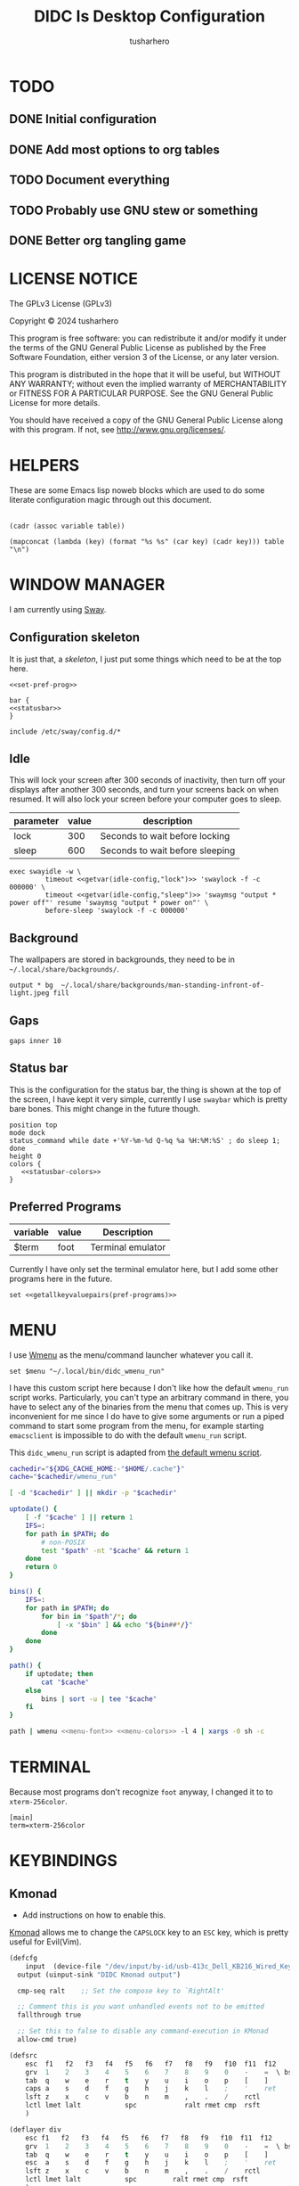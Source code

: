 # -*- after-save-hook: (org-babel-tangle); org-confirm-babel-evaluate: nil; -*-
#+TITLE: DIDC Is Desktop Configuration
#+AUTHOR: tusharhero
#+EMAIL: tusharhero@sdf.org
#+STARTUP: content
#+PROPERTY: header-args :noweb yes :mkdirp yes
* TODO
** DONE Initial configuration
** DONE Add most options to org tables
** TODO Document everything
** TODO Probably use GNU stew or something
** DONE Better org tangling game
* LICENSE NOTICE
  :PROPERTIES:
  :VISIBILITY: folded
  :END:
  The GPLv3 License (GPLv3)

  Copyright © 2024 tusharhero

  This program is free software: you can redistribute it and/or modify
  it under the terms of the GNU General Public License as published by
  the Free Software Foundation, either version 3 of the License, or
  any later version.

  This program is distributed in the hope that it will be useful,
  but WITHOUT ANY WARRANTY; without even the implied warranty of
  MERCHANTABILITY or FITNESS FOR A PARTICULAR PURPOSE.  See the
  GNU General Public License for more details.

  You should have received a copy of the GNU General Public License
  along with this program.  If not, see <http://www.gnu.org/licenses/>.
* HELPERS
These are some Emacs lisp noweb blocks which are used to do some
literate configuration magic through out this document.
#+NAME: default
|-|
#+name: getvar
#+begin_src elisp :var table=default variable=default :results raw :wrap src elisp
  (cadr (assoc variable table))
#+end_src
#+name: getallkeyvaluepairs
#+begin_src elisp :var table=default :tangle no :wrap src conf-space
(mapconcat (lambda (key) (format "%s %s" (car key) (cadr key))) table "\n")
#+end_src
* WINDOW MANAGER
I am currently using [[https://swaywm.org/][Sway]].
** Configuration skeleton
It is just that, a /skeleton/, I just put some things which need to be
at the top here.
#+begin_src conf-space :tangle config/sway/config
<<set-pref-prog>>

bar {
<<statusbar>>
}

include /etc/sway/config.d/*
#+end_src
** Idle
This will lock your screen after 300 seconds of inactivity, then turn
off your displays after another 300 seconds, and turn your screens
back on when resumed. It will also lock your screen before your
computer goes to sleep.
#+name:  idle-config
| parameter | value | description                     |
|-----------+-------+---------------------------------|
| lock      |   300 | Seconds to wait before locking  |
| sleep     |   600 | Seconds to wait before sleeping |
#+begin_src conf-space :tangle config/sway/config
exec swayidle -w \
         timeout <<getvar(idle-config,"lock")>> 'swaylock -f -c 000000' \
         timeout <<getvar(idle-config,"sleep")>> 'swaymsg "output * power off"' resume 'swaymsg "output * power on"' \
         before-sleep 'swaylock -f -c 000000'
#+end_src
** Background
The wallpapers are stored in backgrounds, they need to be in =~/.local/share/backgrounds/=.
#+begin_src conf-space :tangle config/sway/config
output * bg  ~/.local/share/backgrounds/man-standing-infront-of-light.jpeg fill
#+end_src
** Gaps
#+begin_src conf-space :tangle config/sway/config
 gaps inner 10
#+end_src
** Status bar
This is the configuration for the status bar, the thing is shown at
the top of the screen, I have kept it very simple, currently I use
=swaybar= which is pretty bare bones. This might change in the future though.
#+begin_src conf-space :noweb-ref statusbar
position top
mode dock
status_command while date +'%Y-%m-%d Q-%q %a %H:%M:%S' ; do sleep 1; done
height 0
colors {
   <<statusbar-colors>>
}
#+end_src
** Preferred Programs
#+NAME: pref-programs
| variable | value | Description       |
|----------+-------+-------------------|
| $term    | foot  | Terminal emulator |
Currently I have only set the terminal emulator here, but I add some other
programs here in the future.
#+begin_src conf-space :noweb-ref set-pref-prog
set <<getallkeyvaluepairs(pref-programs)>>
#+end_src
* MENU
I use [[https://git.sr.ht/~adnano/wmenu/][Wmenu]] as the menu/command launcher whatever you call it. 
#+begin_src conf-space :noweb-ref set-pref-prog
set $menu "~/.local/bin/didc_wmenu_run"
#+end_src

I have this custom script here because I don't like how the default
=wmenu_run= script works. Particularly, you can't type an arbitrary
command in there, you have to select any of the binaries from the menu
that comes up. This is very inconvenient for me since I do have to
give some arguments or run a piped command to start some program from
the menu, for example starting =emacsclient= is impossible to do with
the default =wmenu_run= script.

This =didc_wmenu_run= script is adapted from [[https://git.sr.ht/~adnano/wmenu/tree/master/item/wmenu_run][the default wmenu script]].
#+begin_src sh :tangle .local/bin/didc_wmenu_run :shebang #!/bin/sh
  cachedir="${XDG_CACHE_HOME:-"$HOME/.cache"}"
  cache="$cachedir/wmenu_run"

  [ -d "$cachedir" ] || mkdir -p "$cachedir"

  uptodate() {
      [ -f "$cache" ] || return 1
      IFS=:
      for path in $PATH; do
          # non-POSIX
          test "$path" -nt "$cache" && return 1
      done
      return 0
  }

  bins() {
      IFS=:
      for path in $PATH; do
          for bin in "$path"/*; do
              [ -x "$bin" ] && echo "${bin##*/}"
          done
      done
  }

  path() {
      if uptodate; then
          cat "$cache"
      else
          bins | sort -u | tee "$cache"
      fi
  }

  path | wmenu <<menu-font>> <<menu-colors>> -l 4 | xargs -0 sh -c
#+end_src
* TERMINAL
Because most programs don't recognize =foot= anyway, I changed it to
to =xterm-256color=.
#+begin_src conf-unix :tangle config/foot/foot.ini
  [main]
  term=xterm-256color
#+end_src
* KEYBINDINGS
** Kmonad
:TODO:
- Add instructions on how to enable this.
:END:
[[https://github.com/kmonad/kmonad][Kmonad]] allows me to change the ~CAPSLOCK~ key to an ~ESC~ key, which
is pretty useful for Evil(Vim).
#+begin_src lisp :tangle config/kmonad/default.kbd
  (defcfg
      input  (device-file "/dev/input/by-id/usb-413c_Dell_KB216_Wired_Keyboard-event-kbd")
    output (uinput-sink "DIDC Kmonad output")

    cmp-seq ralt    ;; Set the compose key to `RightAlt'

    ;; Comment this is you want unhandled events not to be emitted
    fallthrough true

    ;; Set this to false to disable any command-execution in KMonad
    allow-cmd true)

  (defsrc
      esc  f1   f2   f3   f4   f5   f6   f7   f8   f9   f10  f11  f12        ssrq slck pause
      grv  1    2    3    4    5    6    7    8    9    0    -    =  \ bspc  ins  home pgup  nlck kp/  kp*  kp-
      tab  q    w    e    r    t    y    u    i    o    p    [    ]          del  end  pgdn  kp7  kp8  kp9  kp+
      caps a    s    d    f    g    h    j    k    l    ;    '    ret                        kp4  kp5  kp6
      lsft z    x    c    v    b    n    m    ,    .    /    rctl                 up         kp1  kp2  kp3  kprt
      lctl lmet lalt           spc            ralt rmet cmp  rsft            left down rght  kp0  kp.
      )

  (deflayer div
      esc f1   f2   f3   f4   f5   f6   f7   f8   f9   f10  f11  f12        ssrq slck pause
      grv  1    2    3    4    5    6    7    8    9    0    -    =  \ bspc  ins  home pgup  nlck kp/  kp*  kp-
      tab  q    w    e    r    t    y    u    i    o    p    [    ]          del  end  pgdn  kp7  kp8  kp9  kp+
      esc  a    s    d    f    g    h    j    k    l    ;    '    ret                        kp4  kp5  kp6
      lsft z    x    c    v    b    n    m    ,    .    /    rctl                 up         kp1  kp2  kp3  kprt
      lctl lmet lalt           spc         ralt rmet cmp  rsft            left down rght  kp0  kp.
      )
#+end_src
** Window manager
:PROPERTIES:
:header-args: :tangle config/sway/config :noweb yes
:END:
I have taken a peculiar approach, going with one of the [[TODO]] that
I had, I have used tables to set the keybindings. This uses a little
bit of Emacs lisp and noweb references to achieve this.
*** Set keys
#+name: set-keys
| variable | value | description                                                |
|----------+-------+------------------------------------------------------------|
| $mod     | Mod4  | Basically, the Meta key (we don't talk about W****** here) |
| $left    | h     | Just Vi keybindings.                                       |
| $down    | j     |                                                            |
| $up      | k     |                                                            |
| $right   | l     |                                                            |
#+begin_src conf-space
set <<getallkeyvaluepairs(set-keys)>>
#+end_src
*** Basic
#+NAME: basic-keybinds
| key bind          | command       | description                   |
|-------------------+---------------+-------------------------------|
| $mod+Return       | exec $term    | Start terminal emulator       |
| $mod+Shift+q      | kill          | Kill focused window           |
| $mod+d            | exec $menu    | Start launcher                |
| $mod+Shift+c      | reload        | Reload the configuration file |
| $mod+Ctrl+Shift+l | exec swaylock | Lock the desktop              |

#+begin_src conf-space
bindsym <<getallkeyvaluepairs(basic-keybinds)>>
#+end_src

Drag floating windows by holding down $mod and left mouse
button. Resize them with right mouse button + $mod.  Despite the name,
also works for non-floating windows.  Change normal to inverse to use
left mouse button for resizing and right mouse button for dragging.
#+begin_src conf-space
floating_modifier $mod normal
#+end_src

This exits sway (logs you out of your Wayland session).
#+begin_src conf-space
bindsym $mod+Shift+e exec swaynag -t warning -m 'You pressed the exit shortcut. Do you really want to exit sway? This will end your Wayland session.' -B 'Yes, exit sway' 'swaymsg exit'
#+end_src
*** Moving around
#+NAME: move-keybinds
| key bind          | command     | description             |
|-------------------+-------------+-------------------------|
| $mod+$left        | focus left  | Move focus              |
| $mod+$down        | focus down  |                         |
| $mod+$up          | focus up    |                         |
| $mod+$right       | focus right |                         |
| $mod+Left         | focus left  | Move focus (Vi version) |
| $mod+Down         | focus down  |                         |
| $mod+Up           | focus up    |                         |
| $mod+Right        | focus right |                         |
| $mod+Shift+$left  | move left   | Move focused window     |
| $mod+Shift+$down  | move down   |                         |
| $mod+Shift+$up    | move up     |                         |
| $mod+Shift+$right | move right  |                         |
| $mod+Shift+Left   | move left   | Move focused window     |
| $mod+Shift+Down   | move down   |                         |
| $mod+Shift+Up     | move up     |                         |
| $mod+Shift+Right  | move right  |                         |
#+begin_src conf-space
bindsym <<getallkeyvaluepairs(move-keybinds)>>
#+end_src
*** Workspaces
The noweb shenanigans here are a bit more complicated, that is so
because I don't want to repeat the name of workspaces again and again.
#+name: workspace-config-gen
#+begin_src elisp :var format=switch-workspace-format :wrap src conf-space :tangle no
(mapconcat (lambda (keybind) (format format keybind keybind) ) '(1 2 3 4 5 6 7 8 9 0))
#+end_src
**** Switch Workspaces keybinds
#+name: switch-workspace-format
#+begin_example format
  bindsym $mod+%d workspace number %d
#+end_example
#+begin_src conf-space
<<workspace-config-gen(switch-workspace-format)>>
#+end_src
**** Move focused container to workspace
#+name: move-focused-workspace-format
#+begin_example format
  bindsym $mod+Shift+%d move container to workspace number %d
#+end_example
#+begin_src conf-space
<<workspace-config-gen(move-focused-workspace-format)>>
#+end_src
*** Layout
#+NAME: layout-keybinds
| key bind         | command             | description                                               |
|------------------+---------------------+-----------------------------------------------------------|
| $mod+b           | splith              | horizontal split                                          |
| $mod+v           | splitv              | vertical split                                            |
| $mod+s           | layout stacking     | stacking layout                                           |
| $mod+w           | layout tabbed       | tabbed layout                                             |
| $mod+e           | layout toggle split | toggle split layout                                       |
| $mod+f           | fullscreen          | Make the current focus full screen                        |
| $mod+Shift+space | floating toggle     | Toggle the current focus between tiling and floating mode |
| $mod+space       | focus mode_toggle   | Swap focus between the tiling area and the floating area  |
| $mod+a           | focus parent        | Move focus to the parent container                        |
#+begin_src conf-space
bindsym <<getallkeyvaluepairs(layout-keybinds)>>
#+end_src
*** Scratchpad
#+NAME: scratchpad-keybinds
| key bind         | command         | description                                                            |
|------------------+-----------------+------------------------------------------------------------------------|
| $mod+Shift+minus | move scratchpad | Move the currently focused window to the scratchpad                    |
| $mod+minus       | scratchpad show | Show the next scratchpad window or hide the focused scratchpad window. |

Sway has a "scratchpad", which is a bag of holding for windows. You
can send windows there and get them back later.
#+begin_src conf-space
bindsym <<getallkeyvaluepairs(scratchpad-keybinds)>>
#+end_src
*** Resizing containers
#+NAME: resizing-containers-keybinds
| key bind    | command                   | description                               |
|-------------+---------------------------+-------------------------------------------|
| $mod+$left  | resize shrink width 10px  | Resize the focused containers             |
| $mod+$down  | resize grow height 10px   |                                           |
| $mod+$up    | resize shrink height 10px |                                           |
| $mod+$right | resize grow width 10px    |                                           |
| $mod+Left   | resize shrink width 10px  | Resize the focused containers(arrow keys) |
| $mod+Down   | resize grow height 10px   |                                           |
| $mod+Up     | resize shrink height 10px |                                           |
| $mod+Right  | resize grow width 10px    |                                           |
| Return      | mode "Default"            |                                           |
| Escape      | mode "Default"            | Return to default mode                    |
#+begin_src conf-space
  mode "resize" {
       bindsym <<getallkeyvaluepairs(resizing-containers-keybinds)>>
  }
  bindsym $mod+r mode "resize"
#+end_src
* FONTS
** Parameters
#+name: font-settings
| variable  | value      |
|-----------+------------|
| font-name | Iosevka NF |
| font-size | 14         |
I set the fonts for everything here, just update this and everything
else is updated.
** Terminal emulator
#+begin_src conf-unix :tangle config/foot/foot.ini  :noweb-prefix no
  [main]
  font=<<getvar(table=font-settings,variable="font-name")>>:size=<<getvar(table=font-settings,variable="font-size")>>
  dpi-aware=yes
#+end_src
** Window manager
#+name: Font
#+begin_src conf-space  :tangle config/sway/config
  font '<<getvar(table=font-settings,variable="font-name")>>' <<getvar(table=font-settings,variable="font-size")>>
#+end_src
** Menu
#+name: menu-font
#+begin_src shell
-f '<<getvar(table=font-settings,variable="font-name")>> <<getvar(table=font-settings,variable="font-size")>>'
#+end_src
* COLORS
** Parameters
#+name: basic-colors
| color      | hexvalue |
|------------+----------|
| background | "000000" |
| foreground | "ffffff" |
| alpha      | 0.65     |
I set the colors for everything here, although sections may have their
own table for some custom colors.
** Terminal emulator
#+begin_src conf-unix :tangle config/foot/foot.ini
  [colors]
  background=<<getvar(table=basic-colors,variable="background")>>
  foreground=<<getvar(table=basic-colors,variable="foreground")>>
  alpha=<<getvar(table=basic-colors,variable="alpha")>>
#+end_src
** Status bar
#+name: statusbar-inactive-colors
| color         | hex value |
|---------------+-----------|
| border        | "505050"  |
| inactive-text | "505050"  |
#+begin_src conf-space :noweb-ref statusbar-colors
statusline #<<getvar(table=basic-colors,variable="foreground")>>
background #<<getvar(table=basic-colors,variable="background")>>
separator #<<getvar(table=basic-colors,variable="foreground")>>
inactive_workspace #<<getvar(table=statusbar-inactive-colors,variable="border")>> #<<getvar(table=basic-colors,variable="background")>> #<<getvar(table=statusbar-inactive-colors,variable="inactive-text")>>
#+end_src
** Lock screen
#+begin_src conf-unix :tangle config/swaylock/config
color=<<getvar(table=basic-colors,variable="background")>>
#+end_src
** Menu
#+begin_src shell :noweb-ref menu-colors
-N <<getvar(table=basic-colors,variable="background")>>
#+end_src

